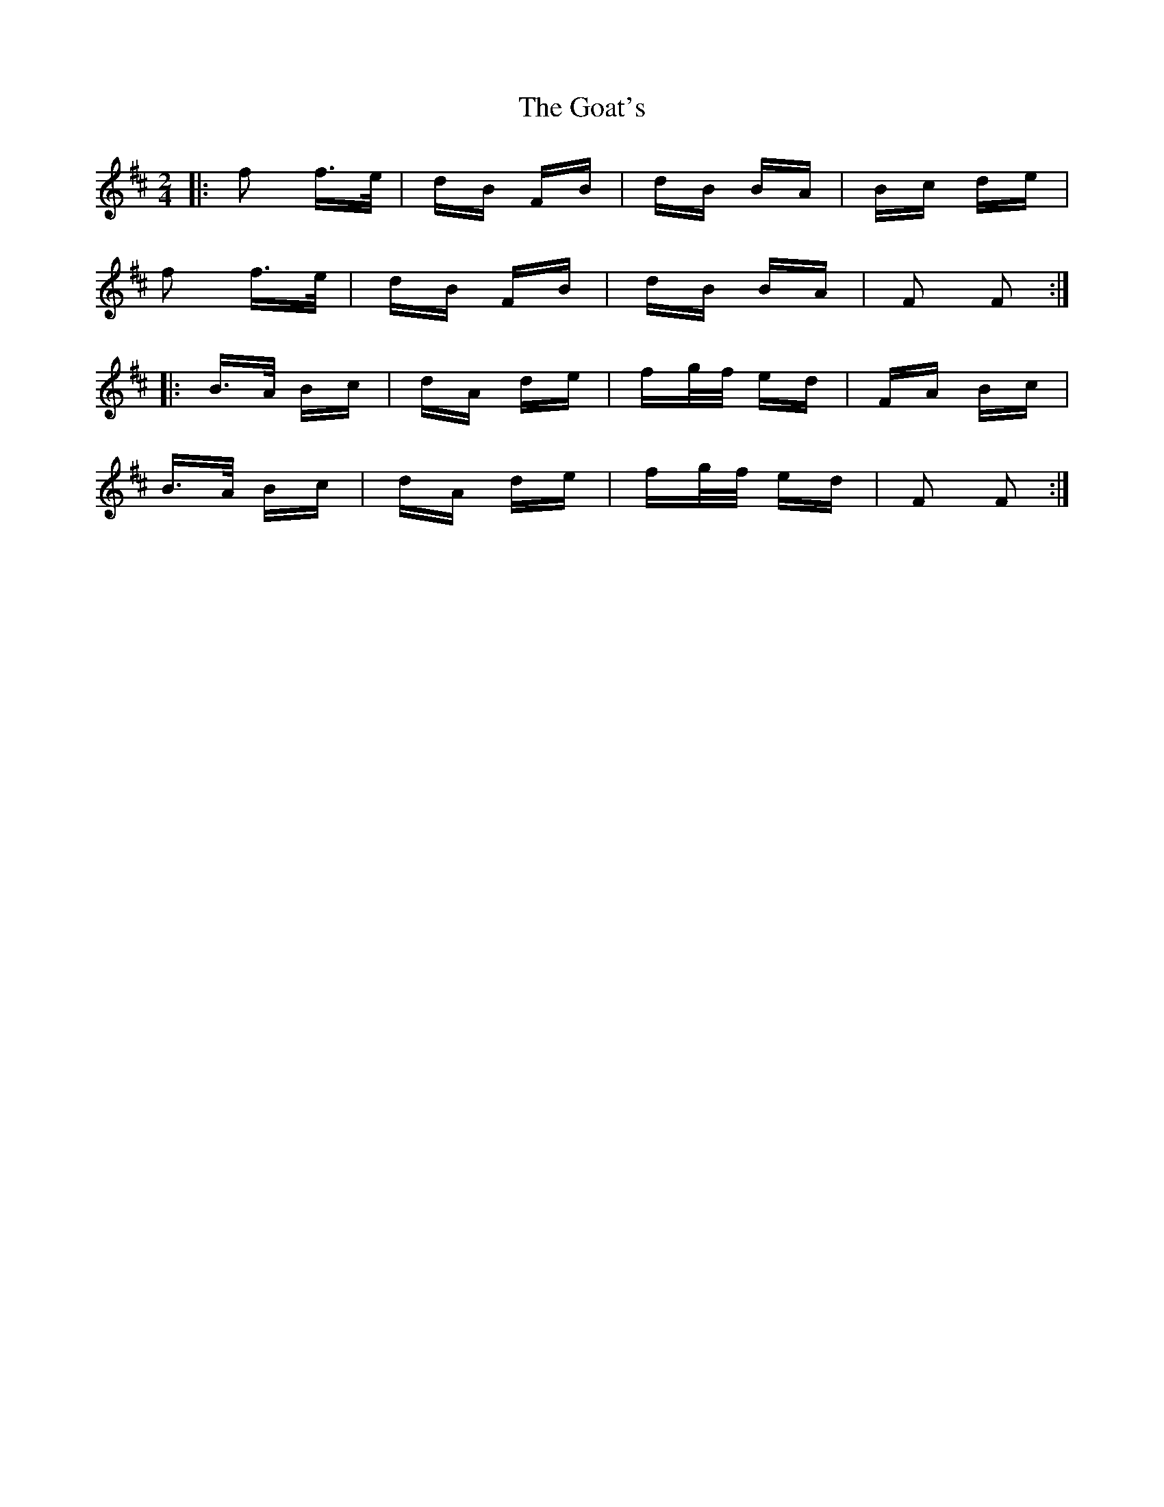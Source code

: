 X: 15618
T: Goat's, The
R: polka
M: 2/4
K: Bminor
|:f2 f>e|dB FB|dB BA|Bc de|
f2 f>e|dB FB|dB BA|F2 F2:|
|:B>A Bc|dA de|fg/f/ ed|FA Bc|
B>A Bc|dA de|fg/f/ ed|F2 F2:|

